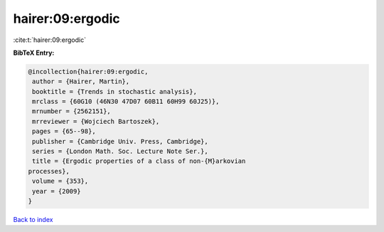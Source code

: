 hairer:09:ergodic
=================

:cite:t:`hairer:09:ergodic`

**BibTeX Entry:**

.. code-block:: bibtex

   @incollection{hairer:09:ergodic,
    author = {Hairer, Martin},
    booktitle = {Trends in stochastic analysis},
    mrclass = {60G10 (46N30 47D07 60B11 60H99 60J25)},
    mrnumber = {2562151},
    mrreviewer = {Wojciech Bartoszek},
    pages = {65--98},
    publisher = {Cambridge Univ. Press, Cambridge},
    series = {London Math. Soc. Lecture Note Ser.},
    title = {Ergodic properties of a class of non-{M}arkovian
   processes},
    volume = {353},
    year = {2009}
   }

`Back to index <../By-Cite-Keys.html>`_
